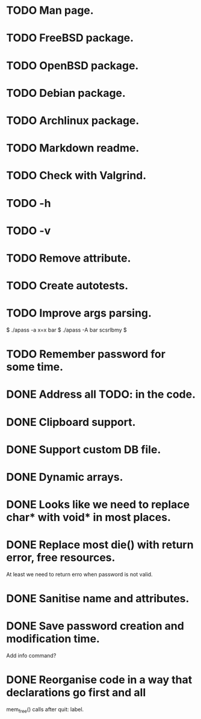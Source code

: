 * TODO Man page.
* TODO FreeBSD package.
* TODO OpenBSD package.
* TODO Debian package.
* TODO Archlinux package.
* TODO Markdown readme.
* TODO Check with Valgrind.
* TODO -h
* TODO -v
* TODO Remove attribute.
* TODO Create autotests.
* TODO Improve args parsing.
       $ ./apass -a x=x bar
       $ ./apass -A bar
       scsrlbmy
       $
* TODO Remember password for some time.
* DONE Address all TODO: in the code.
* DONE Clipboard support.
* DONE Support custom DB file.
* DONE Dynamic arrays.
* DONE Looks like we need to replace char* with void* in most places.
* DONE Replace most die() with return error, free resources.
       At least we need to return erro when password is not valid.
* DONE Sanitise name and attributes.
* DONE Save password creation and modification time.
       Add info command?
* DONE Reorganise code in a way that declarations go first and all
       mem_free() calls after quit: label.
